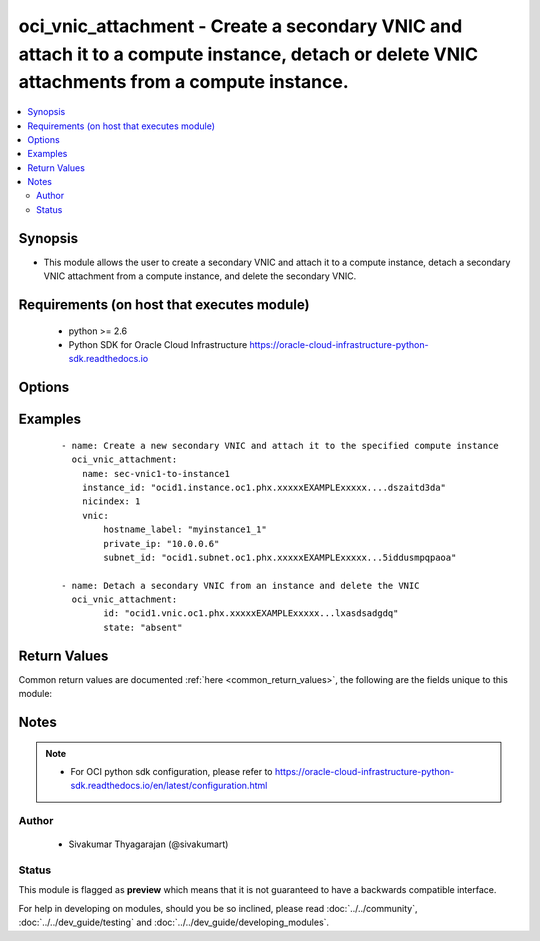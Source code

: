 .. _oci_vnic_attachment:


oci_vnic_attachment - Create a secondary VNIC and attach it to a compute instance, detach or delete VNIC attachments from a compute instance.
+++++++++++++++++++++++++++++++++++++++++++++++++++++++++++++++++++++++++++++++++++++++++++++++++++++++++++++++++++++++++++++++++++++++++++++

.. versionadded:: 2.x




.. contents::
   :local:
   :depth: 2


Synopsis
--------


* This module allows the user to create a secondary VNIC and attach it to a compute instance, detach a secondary VNIC attachment from a compute instance, and delete the secondary VNIC.



Requirements (on host that executes module)
-------------------------------------------

  * python >= 2.6
  * Python SDK for Oracle Cloud Infrastructure https://oracle-cloud-infrastructure-python-sdk.readthedocs.io



Options
-------

.. raw:: html

    <table border=1 cellpadding=4>

    <tr>
    <th class="head">parameter</th>
    <th class="head">required</th>
    <th class="head">default</th>
    <th class="head">choices</th>
    <th class="head">comments</th>
    </tr>

    <tr>
    <td>api_user<br/><div style="font-size: small;"></div></td>
    <td>no</td>
    <td></td>
    <td></td>
    <td>
        <div>The OCID of the user, on whose behalf, OCI APIs are invoked. If not set, then the value of the OCI_USER_OCID environment variable, if any, is used. This option is required if the user is not specified through a configuration file (See <code>config_file_location</code>). To get the user's OCID, please refer <a href='https://docs.us-phoenix-1.oraclecloud.com/Content/API/Concepts/apisigningkey.htm'>https://docs.us-phoenix-1.oraclecloud.com/Content/API/Concepts/apisigningkey.htm</a>.</div>
    </td>
    </tr>

    <tr>
    <td>api_user_fingerprint<br/><div style="font-size: small;"></div></td>
    <td>no</td>
    <td></td>
    <td></td>
    <td>
        <div>Fingerprint for the key pair being used. If not set, then the value of the OCI_USER_FINGERPRINT environment variable, if any, is used. This option is required if the key fingerprint is not specified through a configuration file (See <code>config_file_location</code>). To get the key pair's fingerprint value please refer <a href='https://docs.us-phoenix-1.oraclecloud.com/Content/API/Concepts/apisigningkey.htm'>https://docs.us-phoenix-1.oraclecloud.com/Content/API/Concepts/apisigningkey.htm</a>.</div>
    </td>
    </tr>

    <tr>
    <td>api_user_key_file<br/><div style="font-size: small;"></div></td>
    <td>no</td>
    <td></td>
    <td></td>
    <td>
        <div>Full path and filename of the private key (in PEM format). If not set, then the value of the OCI_USER_KEY_FILE variable, if any, is used. This option is required if the private key is not specified through a configuration file (See <code>config_file_location</code>). If the key is encrypted with a pass-phrase, the <code>api_user_key_pass_phrase</code> option must also be provided.</div>
    </td>
    </tr>

    <tr>
    <td>api_user_key_pass_phrase<br/><div style="font-size: small;"></div></td>
    <td>no</td>
    <td></td>
    <td></td>
    <td>
        <div>Passphrase used by the key referenced in <code>api_user_key_file</code>, if it is encrypted. If not set, then the value of the OCI_USER_KEY_PASS_PHRASE variable, if any, is used. This option is required if the key passphrase is not specified through a configuration file (See <code>config_file_location</code>).</div>
    </td>
    </tr>

    <tr>
    <td>config_file_location<br/><div style="font-size: small;"></div></td>
    <td>no</td>
    <td></td>
    <td></td>
    <td>
        <div>Path to configuration file. If not set then the value of the OCI_CONFIG_FILE environment variable, if any, is used. Otherwise, defaults to ~/.oci/config.</div>
    </td>
    </tr>

    <tr>
    <td>config_profile_name<br/><div style="font-size: small;"></div></td>
    <td>no</td>
    <td>DEFAULT</td>
    <td></td>
    <td>
        <div>The profile to load from the config file referenced by <code>config_file_location</code>. If not set, then the value of the OCI_CONFIG_PROFILE environment variable, if any, is used. Otherwise, defaults to the &quot;DEFAULT&quot; profile in <code>config_file_location</code>.</div>
    </td>
    </tr>

    <tr>
    <td>display_name<br/><div style="font-size: small;"></div></td>
    <td>no</td>
    <td></td>
    <td></td>
    <td>
        <div>A user-friendly name to be associated with the VNIC attachment. This does not have to be unique, and can be changed later.</div>
        </br><div style="font-size: small;">aliases: name</div>
    </td>
    </tr>

    <tr>
    <td>instance_id<br/><div style="font-size: small;"></div></td>
    <td>no</td>
    <td></td>
    <td></td>
    <td>
        <div>The OCID of the instance to which the secondary VNIC must be attached. Required when a secondary VNIC needs to be created and attached to an instance with <em>state=present</em>.</div>
    </td>
    </tr>

    <tr>
    <td>nic_index<br/><div style="font-size: small;"></div></td>
    <td>no</td>
    <td></td>
    <td></td>
    <td>
        <div>Specifies the physical network interface card (NIC) the VNIC will use. Defaults to 0. Certain bare metal instance shapes have two active physical NICs (0 and 1). When a secondary VNIC is added to one of these instances, the NIC that the VNIC will use can be specified using <code>nic_index</code>. This option may be specified while creating a VNIC and attaching to an instance using <em>state=present</em>.</div>
    </td>
    </tr>

    <tr>
    <td>region<br/><div style="font-size: small;"></div></td>
    <td>no</td>
    <td></td>
    <td></td>
    <td>
        <div>The Oracle Cloud Infrastructure region to use for all OCI API requests. If not set, then the value of the OCI_REGION variable, if any, is used. This option is required if the region is not specified through a configuration file (See <code>config_file_location</code>). Please refer to <a href='https://docs.us-phoenix-1.oraclecloud.com/Content/General/Concepts/regions.htm'>https://docs.us-phoenix-1.oraclecloud.com/Content/General/Concepts/regions.htm</a> for more information on OCI regions.</div>
    </td>
    </tr>

    <tr>
    <td>state<br/><div style="font-size: small;"></div></td>
    <td>no</td>
    <td>present</td>
    <td><ul><li>present</li><li>absent</li></ul></td>
    <td>
        <div>The state of the VNIC attachment that must be asserted to. When <em>state=present</em>, and the VNIC attachment doesn't exist, the secondary VNIC is created with the specified details, and is attached to the specified compute instance. When <em>state=absent</em>, the secondary VNIC is detached from the compute instance and deleted.</div>
    </td>
    </tr>

    <tr>
    <td>tenancy<br/><div style="font-size: small;"></div></td>
    <td>no</td>
    <td></td>
    <td></td>
    <td>
        <div>OCID of your tenancy. If not set, then the value of the OCI_TENANCY variable, if any, is used. This option is required if the tenancy OCID is not specified through a configuration file (See <code>config_file_location</code>). To get the tenancy OCID, please refer <a href='https://docs.us-phoenix-1.oraclecloud.com/Content/API/Concepts/apisigningkey.htm'>https://docs.us-phoenix-1.oraclecloud.com/Content/API/Concepts/apisigningkey.htm</a></div>
    </td>
    </tr>

    <tr>
    <td rowspan="2">vnic<br/><div style="font-size: small;"></div></td>
    <td>no</td>
    <td></td>
    <td></td>
    <td>
        <div>Details for creating a new secondary VNIC. This option must be specified when a secondary VNIC needs to be created and associated with an instance using <em>state=present</em>.</div>
        </br><div style="font-size: small;">aliases: create_vnic_details</div>
    </tr>

    <tr>
    <td colspan="5">
        <table border=1 cellpadding=4>
        <caption><b>Dictionary object vnic</b></caption>

        <tr>
        <th class="head">parameter</th>
        <th class="head">required</th>
        <th class="head">default</th>
        <th class="head">choices</th>
        <th class="head">comments</th>
        </tr>

        <tr>
        <td>display_name<br/><div style="font-size: small;"></div></td>
        <td>no</td>
        <td></td>
        <td></td>
        <td>
        <div>A user-friendly name for the VNIC. Does not have to be unique.</div>
        </td>
        </tr>

        <tr>
        <td>hostname_label<br/><div style="font-size: small;"></div></td>
        <td>no</td>
        <td></td>
        <td></td>
        <td>
        <div>The hostname for the VNIC's primary private IP. Used for DNS. The value is the hostname portion of the primary private IP's fully qualified domain name (FQDN) (for example, bminstance-1 in FQDN bminstance-1.subnet123.vcn1.oraclevcn.com). Must be unique across all VNICs in the subnet and comply with RFC 952 and RFC 1123.</div>
        </td>
        </tr>

        <tr>
        <td>subnet_id<br/><div style="font-size: small;"></div></td>
        <td>yes</td>
        <td></td>
        <td></td>
        <td>
        <div>The OCID of the subnet to create the VNIC in.</div>
        </td>
        </tr>

        <tr>
        <td>defined_tags<br/><div style="font-size: small;"></div></td>
        <td>no</td>
        <td></td>
        <td></td>
        <td>
        <div>Defined tags for this resource. Each key is predefined and scoped to a namespace. For more information, see <a href='https://docs.us-phoenix-1.oraclecloud.com/Content/General/Concepts/resourcetags.htm'>https://docs.us-phoenix-1.oraclecloud.com/Content/General/Concepts/resourcetags.htm</a>.</div>
        </td>
        </tr>

        <tr>
        <td>freeform_tags<br/><div style="font-size: small;"></div></td>
        <td>no</td>
        <td></td>
        <td></td>
        <td>
        <div>Free-form tags for this resource. Each tag is a simple key-value pair with no predefined name, type, or namespace. For more information, see <a href='https://docs.us-phoenix-1.oraclecloud.com/Content/General/Concepts/resourcetags.htm'>https://docs.us-phoenix-1.oraclecloud.com/Content/General/Concepts/resourcetags.htm</a>.</div>
        </td>
        </tr>

        <tr>
        <td>skip_source_dest_check<br/><div style="font-size: small;"></div></td>
        <td>no</td>
        <td></td>
        <td></td>
        <td>
        <div>Determines whether the source/destination check is disabled on the VNIC. Defaults to false, which means the check is performed.</div>
        </td>
        </tr>

        <tr>
        <td>private_ip<br/><div style="font-size: small;"></div></td>
        <td>no</td>
        <td></td>
        <td></td>
        <td>
        <div>The private IP to assign to the VNIC. Must be an available IP address within the subnet's CIDR. If you don't specify a value, Oracle automatically assigns a private IP address from the subnet. This is the VNIC's primary private IP address.</div>
        </td>
        </tr>

        <tr>
        <td>assign_public_ip<br/><div style="font-size: small;"></div></td>
        <td>no</td>
        <td></td>
        <td></td>
        <td>
        <div>Determines whether the secondary VNIC should be assigned a public IP address.  If not set and the VNIC is being created in a private subnet (that is, where <em>prohibitPublicIpOnVnic = true</em> in the Subnet), then no public IP address is assigned. If not set and the subnet is public <em>prohibitPublicIpOnVnic = false</em>, then a public IP address is assigned. If set to true and <em>prohibitPublicIpOnVnic = true</em>, an error is returned.</div>
        </td>
        </tr>

        </table>

    </td>
    </tr>
    </td>
    </tr>

    <tr>
    <td>vnic_attachment_id<br/><div style="font-size: small;"></div></td>
    <td>no</td>
    <td></td>
    <td></td>
    <td>
        <div>The OCID of the VNIC attachment. Required when a secondary VNIC needs to be detached from a compute instance and deleted using <em>state=absent</em>.</div>
        </br><div style="font-size: small;">aliases: id</div>
    </td>
    </tr>

    <tr>
    <td>wait<br/><div style="font-size: small;"></div></td>
    <td>no</td>
    <td>True</td>
    <td><ul><li>yes</li><li>no</li></ul></td>
    <td>
        <div>Whether to wait for create or delete operation to complete.</div>
    </td>
    </tr>

    <tr>
    <td>wait_timeout<br/><div style="font-size: small;"></div></td>
    <td>no</td>
    <td>1200</td>
    <td></td>
    <td>
        <div>Time, in seconds, to wait when <em>wait=yes</em>.</div>
    </td>
    </tr>

    <tr>
    <td>wait_until<br/><div style="font-size: small;"></div></td>
    <td>no</td>
    <td></td>
    <td></td>
    <td>
        <div>The lifecycle state to wait for the resource to transition into when <em>wait=yes</em>. By default, when <em>wait=yes</em>, we wait for the resource to get into ACTIVE/ATTACHED/AVAILABLE/PROVISIONED/ RUNNING applicable lifecycle state during create operation &amp; to get into DELETED/DETACHED/ TERMINATED lifecycle state during delete operation.</div>
    </td>
    </tr>

    </table>
    </br>

Examples
--------

 ::

    
    - name: Create a new secondary VNIC and attach it to the specified compute instance
      oci_vnic_attachment:
        name: sec-vnic1-to-instance1
        instance_id: "ocid1.instance.oc1.phx.xxxxxEXAMPLExxxxx....dszaitd3da"
        nicindex: 1
        vnic:
            hostname_label: "myinstance1_1"
            private_ip: "10.0.0.6"
            subnet_id: "ocid1.subnet.oc1.phx.xxxxxEXAMPLExxxxx...5iddusmpqpaoa"

    - name: Detach a secondary VNIC from an instance and delete the VNIC
      oci_vnic_attachment:
            id: "ocid1.vnic.oc1.phx.xxxxxEXAMPLExxxxx...lxasdsadgdq"
            state: "absent"


Return Values
-------------

Common return values are documented :ref:`here <common_return_values>`, the following are the fields unique to this module:

.. raw:: html

    <table border=1 cellpadding=4>

    <tr>
    <th class="head">name</th>
    <th class="head">description</th>
    <th class="head">returned</th>
    <th class="head">type</th>
    <th class="head">sample</th>
    </tr>

    <tr>
    <td>vnic_attachment</td>
    <td>
        <div>Details of the VNIC attachment</div>
    </td>
    <td align=center>On success</td>
    <td align=center>complex</td>
    <td align=center>{'lifecycle_state': 'DETACHED', 'availability_domain': 'BnQb:PHX-AD-1', 'display_name': 'sec_vnic_1_for_my_instance', 'compartment_id': 'ocid1.compartment.oc1..xxxxxEXAMPLExxxxx...m62xq', 'subnet_id': 'ocid1.subnet.oc1.phx.xxxxxEXAMPLExxxxx...mpqpaoa', 'time_created': '2017-11-26T16:24:35.487000+00:00', 'instance_id': 'ocid1.instance.oc1.phx.xxxxxEXAMPLExxxxx...qkwr6q', 'vnic_id': 'ocid1.vnic.oc1.phx.xxxxxEXAMPLExxxxx...mv2beqa', 'vlan_tag': 41, 'id': 'ocid1.vnicattachment.oc1.phx.xxxxxEXAMPLExxxxx...3momq'}</td>
    </tr>

    <tr>
    <td>contains:</td>
    <td colspan=4>
        <table border=1 cellpadding=2>

        <tr>
        <th class="head">name</th>
        <th class="head">description</th>
        <th class="head">returned</th>
        <th class="head">type</th>
        <th class="head">sample</th>
        </tr>

        <tr>
        <td>lifecycle_state</td>
        <td>
            <div>The current state of the VNIC attachment.</div>
        </td>
        <td align=center>always</td>
        <td align=center>string</td>
        <td align=center>DETACHED</td>
        </tr>

        <tr>
        <td>availability_domain</td>
        <td>
            <div>The Availability Domain of the instance.</div>
        </td>
        <td align=center>always</td>
        <td align=center>string</td>
        <td align=center>Uocm:PHX-AD-1</td>
        </tr>

        <tr>
        <td>display_name</td>
        <td>
            <div>A user-friendly name. Does not have to be unique.</div>
        </td>
        <td align=center>always</td>
        <td align=center>string</td>
        <td align=center>sec_vnic1_for_my_instance</td>
        </tr>

        <tr>
        <td>compartment_id</td>
        <td>
            <div>The OCID of the compartment the VNIC attachment is in, which is the same compartment the instance is in.</div>
        </td>
        <td align=center>always</td>
        <td align=center>string</td>
        <td align=center>ocid1.compartment.oc1..xxxxxEXAMPLExxxxx...m62xq</td>
        </tr>

        <tr>
        <td>subnet_id</td>
        <td>
            <div>The OCID of the VNIC's subnet.</div>
        </td>
        <td align=center>always</td>
        <td align=center>string</td>
        <td align=center>ocid1.subnet.oc1.phx.xxxxxEXAMPLExxxxx...mpqpaoa</td>
        </tr>

        <tr>
        <td>time_created</td>
        <td>
            <div>The date and time the VNIC attachment was created, in the format defined by RFC3339.</div>
        </td>
        <td align=center>always</td>
        <td align=center>string</td>
        <td align=center>2017-11-26 16:24:35.487000</td>
        </tr>

        <tr>
        <td>instance_id</td>
        <td>
            <div>The OCID of the instance.</div>
        </td>
        <td align=center>always</td>
        <td align=center>string</td>
        <td align=center>ocid1.instance.oc1.phx.xxxxxEXAMPLExxxxx...qkwr6q</td>
        </tr>

        <tr>
        <td>vnic_id</td>
        <td>
            <div>The OCID of the VNIC. Available after the attachment process is complete.</div>
        </td>
        <td align=center>always</td>
        <td align=center>string</td>
        <td align=center>ocid1.vnic.oc1.phx.xxxxxEXAMPLExxxxx...mv2beqa</td>
        </tr>

        <tr>
        <td>vlan_tag</td>
        <td>
            <div>The Oracle-assigned VLAN tag of the attached VNIC. Available after the attachment process is complete.</div>
        </td>
        <td align=center>always</td>
        <td align=center>string</td>
        <td align=center>41</td>
        </tr>

        <tr>
        <td>id</td>
        <td>
            <div>The OCID of the VNIC attachment.</div>
        </td>
        <td align=center>always</td>
        <td align=center>string</td>
        <td align=center>ocid1.vnicattachment.oc1.phx.xxxxxEXAMPLExxxxx...3momq</td>
        </tr>

        </table>
    </td>
    </tr>

    </table>
    </br>
    </br>


Notes
-----

.. note::
    - For OCI python sdk configuration, please refer to https://oracle-cloud-infrastructure-python-sdk.readthedocs.io/en/latest/configuration.html


Author
~~~~~~

    * Sivakumar Thyagarajan (@sivakumart)




Status
~~~~~~

This module is flagged as **preview** which means that it is not guaranteed to have a backwards compatible interface.



For help in developing on modules, should you be so inclined, please read :doc:`../../community`, :doc:`../../dev_guide/testing` and :doc:`../../dev_guide/developing_modules`.
